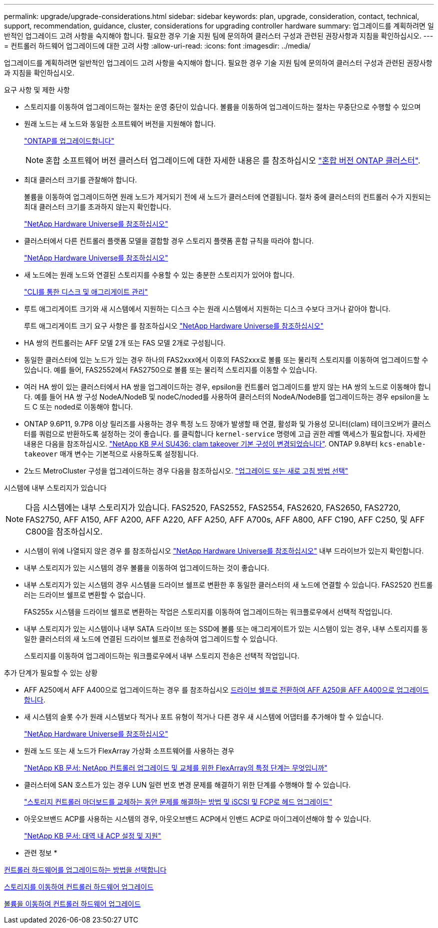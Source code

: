 ---
permalink: upgrade/upgrade-considerations.html 
sidebar: sidebar 
keywords: plan, upgrade, consideration, contact, technical, support, recommendation, guidance, cluster, considerations for upgrading controller hardware 
summary: 업그레이드를 계획하려면 일반적인 업그레이드 고려 사항을 숙지해야 합니다. 필요한 경우 기술 지원 팀에 문의하여 클러스터 구성과 관련된 권장사항과 지침을 확인하십시오. 
---
= 컨트롤러 하드웨어 업그레이드에 대한 고려 사항
:allow-uri-read: 
:icons: font
:imagesdir: ../media/


[role="lead"]
업그레이드를 계획하려면 일반적인 업그레이드 고려 사항을 숙지해야 합니다. 필요한 경우 기술 지원 팀에 문의하여 클러스터 구성과 관련된 권장사항과 지침을 확인하십시오.

.요구 사항 및 제한 사항
* 스토리지를 이동하여 업그레이드하는 절차는 운영 중단이 있습니다. 볼륨을 이동하여 업그레이드하는 절차는 무중단으로 수행할 수 있으며
* 원래 노드는 새 노드와 동일한 소프트웨어 버전을 지원해야 합니다.
+
link:https://docs.netapp.com/us-en/ontap/upgrade/index.html["ONTAP를 업그레이드합니다"^]

+

NOTE: 혼합 소프트웨어 버전 클러스터 업그레이드에 대한 자세한 내용은 를 참조하십시오 https://docs.netapp.com/us-en/ontap/upgrade/concept_mixed_version_requirements.html["혼합 버전 ONTAP 클러스터"^].

* 최대 클러스터 크기를 관찰해야 합니다.
+
볼륨을 이동하여 업그레이드하면 원래 노드가 제거되기 전에 새 노드가 클러스터에 연결됩니다. 절차 중에 클러스터의 컨트롤러 수가 지원되는 최대 클러스터 크기를 초과하지 않는지 확인합니다.

+
https://hwu.netapp.com["NetApp Hardware Universe를 참조하십시오"^]

* 클러스터에서 다른 컨트롤러 플랫폼 모델을 결합할 경우 스토리지 플랫폼 혼합 규칙을 따라야 합니다.
+
https://hwu.netapp.com["NetApp Hardware Universe를 참조하십시오"^]

* 새 노드에는 원래 노드와 연결된 스토리지를 수용할 수 있는 충분한 스토리지가 있어야 합니다.
+
https://docs.netapp.com/us-en/ontap/disks-aggregates/index.html["CLI를 통한 디스크 및 애그리게이트 관리"^]

* 루트 애그리게이트 크기와 새 시스템에서 지원하는 디스크 수는 원래 시스템에서 지원하는 디스크 수보다 크거나 같아야 합니다.
+
루트 애그리게이트 크기 요구 사항은 를 참조하십시오 https://hwu.netapp.com["NetApp Hardware Universe를 참조하십시오"^]

* HA 쌍의 컨트롤러는 AFF 모델 2개 또는 FAS 모델 2개로 구성됩니다.
* 동일한 클러스터에 있는 노드가 있는 경우 하나의 FAS2xxx에서 이후의 FAS2xxx로 볼륨 또는 물리적 스토리지를 이동하여 업그레이드할 수 있습니다. 예를 들어, FAS2552에서 FAS2750으로 볼륨 또는 물리적 스토리지를 이동할 수 있습니다.
* 여러 HA 쌍이 있는 클러스터에서 HA 쌍을 업그레이드하는 경우, epsilon을 컨트롤러 업그레이드를 받지 않는 HA 쌍의 노드로 이동해야 합니다. 예를 들어 HA 쌍 구성 NodeA/NodeB 및 nodeC/noded를 사용하여 클러스터의 NodeA/NodeB를 업그레이드하는 경우 epsilon을 노드 C 또는 noded로 이동해야 합니다.
* ONTAP 9.6P11, 9.7P8 이상 릴리즈를 사용하는 경우 특정 노드 장애가 발생할 때 연결, 활성화 및 가용성 모니터(clam) 테이크오버가 클러스터를 쿼럼으로 반환하도록 설정하는 것이 좋습니다. 를 클릭합니다 `kernel-service` 명령에 고급 권한 레벨 액세스가 필요합니다. 자세한 내용은 다음을 참조하십시오. https://kb.netapp.com/Support_Bulletins/Customer_Bulletins/SU436["NetApp KB 문서 SU436: clam takeover 기본 구성이 변경되었습니다"^]. ONTAP 9.8부터 `kcs-enable-takeover` 매개 변수는 기본적으로 사용하도록 설정됩니다.
* 2노드 MetroCluster 구성을 업그레이드하는 경우 다음을 참조하십시오. https://docs.netapp.com/us-en/ontap-metrocluster/upgrade/concept_choosing_an_upgrade_method_mcc.html["업그레이드 또는 새로 고침 방법 선택"^]


시스템에 내부 스토리지가 있습니다


NOTE: 다음 시스템에는 내부 스토리지가 있습니다. FAS2520, FAS2552, FAS2554, FAS2620, FAS2650, FAS2720, FAS2750, AFF A150, AFF A200, AFF A220, AFF A250, AFF A700s, AFF A800, AFF C190, AFF C250, 및 AFF C800을 참조하십시오.

* 시스템이 위에 나열되지 않은 경우 를 참조하십시오 https://hwu.netapp.com["NetApp Hardware Universe를 참조하십시오"^] 내부 드라이브가 있는지 확인합니다.
* 내부 스토리지가 있는 시스템의 경우 볼륨을 이동하여 업그레이드하는 것이 좋습니다.
* 내부 스토리지가 있는 시스템의 경우 시스템을 드라이브 쉘프로 변환한 후 동일한 클러스터의 새 노드에 연결할 수 있습니다. FAS2520 컨트롤러는 드라이브 쉘프로 변환할 수 없습니다.
+
FAS255x 시스템을 드라이브 쉘프로 변환하는 작업은 스토리지를 이동하여 업그레이드하는 워크플로우에서 선택적 작업입니다.

* 내부 스토리지가 있는 시스템이나 내부 SATA 드라이브 또는 SSD에 볼륨 또는 애그리게이트가 있는 시스템이 있는 경우, 내부 스토리지를 동일한 클러스터의 새 노드에 연결된 드라이브 쉘프로 전송하여 업그레이드할 수 있습니다.
+
스토리지를 이동하여 업그레이드하는 워크플로우에서 내부 스토리지 전송은 선택적 작업입니다.



추가 단계가 필요할 수 있는 상황

* AFF A250에서 AFF A400으로 업그레이드하는 경우 를 참조하십시오 xref:upgrade_aff_a250_to_aff_a400_ndu_upgrade_workflow.adoc[드라이브 쉘프로 전환하여 AFF A250을 AFF A400으로 업그레이드합니다].
* 새 시스템의 슬롯 수가 원래 시스템보다 적거나 포트 유형이 적거나 다른 경우 새 시스템에 어댑터를 추가해야 할 수 있습니다.
+
https://hwu.netapp.com["NetApp Hardware Universe를 참조하십시오"^]

* 원래 노드 또는 새 노드가 FlexArray 가상화 소프트웨어를 사용하는 경우
+
https://kb.netapp.com/Advice_and_Troubleshooting/Data_Storage_Systems/V_Series/What_are_the_specific_steps_involved_in_FlexArray_for_NetApp_controller_upgrades%2F%2Freplacements%3F["NetApp KB 문서: NetApp 컨트롤러 업그레이드 및 교체를 위한 FlexArray의 특정 단계는 무엇입니까"^]

* 클러스터에 SAN 호스트가 있는 경우 LUN 일련 번호 변경 문제를 해결하기 위한 단계를 수행해야 할 수 있습니다.
+
https://kb.netapp.com/Advice_and_Troubleshooting/Data_Storage_Systems/FlexPod_with_Infrastructure_Automation/resolve_issues_during_storage_controller_motherboard_replacement_and_head_upgrades_with_iSCSI_and_FCP["스토리지 컨트롤러 마더보드를 교체하는 동안 문제를 해결하는 방법 및 iSCSI 및 FCP로 헤드 업그레이드"^]

* 아웃오브밴드 ACP를 사용하는 시스템의 경우, 아웃오브밴드 ACP에서 인밴드 ACP로 마이그레이션해야 할 수 있습니다.
+
https://kb.netapp.com/Advice_and_Troubleshooting/Data_Storage_Systems/FAS_Systems/In-Band_ACP_Setup_and_Support["NetApp KB 문서: 대역 내 ACP 설정 및 지원"^]



* 관련 정보 *

xref:upgrade-methods.adoc[컨트롤러 하드웨어를 업그레이드하는 방법을 선택합니다]

xref:upgrade-by-moving-storage-parent.adoc[스토리지를 이동하여 컨트롤러 하드웨어 업그레이드]

xref:upgrade-by-moving-volumes-parent.adoc[볼륨을 이동하여 컨트롤러 하드웨어 업그레이드]

